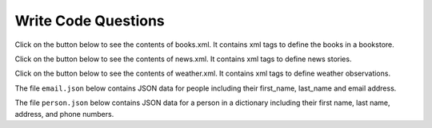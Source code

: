 Write Code Questions
--------------------------------------


Click on the button below to see the contents of books.xml.  It contains
xml tags to define the books in a bookstore.

.. reveal:: book_data
    :showtitle: Show
    :hidetitle: Hide

    .. raw:: html

       <pre id="books.xml">
       &#60;?xml version="1.0" encoding="UTF-8"?&#62;
       &#60;bookstore&#62;

           &#60;book category="cooking"&#62;
               &#60;title lang="en"&#62;Everyday Italian&#60;/title&#62;
               &#60;author&#62;Giada De Laurentiis&#60;/author&#62;
               &#60;year&#62;2005&#60;/year&#62;
               &#60;price&#62;30.00&#60;/price&#62;
           &#60;/book&#62;

           &#60;book category="children"&#62;
               &#60;title lang="en"&#62;Harry Potter&#60;/title&#62;
               &#60;author&#62;J K. Rowling&#60;/author&#62;
               &#60;year&#62;2005&#60;/year&#62;
               &#60;price&#62;29.99&#60;/price&#62;
           &#60;/book&#62;

           &#60;book category="web"&#62;
               &#60;title lang="en"&#62;XQuery Kick Start&#60;/title&#62;
               &#60;author&#62;James McGovern&#60;/author&#62;
               &#60;author&#62;Per Bothner&#60;/author&#62;
               &#60;author&#62;Kurt Cagle&#60;/author&#62;
               &#60;author&#62;James Linn&#60;/author&#62;
               &#60;author&#62;Vaidyanathan Nagarajan&#60;/author&#62;
               &#60;year&#62;2003&#60;/year&#62;
               &#60;price&#62;49.99&#60;/price&#62;
           &#60;/book&#62;

           &#60;book category="web" cover="paperback"&#62;
               &#60;title lang="en"&#62;Learning XML&#60;/title&#62;
               &#60;author&#62;Erik T. Ray&#60;/author&#62;
               &#60;year&#62;2003&#60;/year&#62;
               &#60;price&#62;39.95&#60;/price&#62;
           &#60;/book&#62;

       &#60;/bookstore&#62;

.. activecode:: web_get_book_info_xml
    :language: python3
    :nocodelens:
    :datafile: books.xml

    Fix the errors in the code below so that it reads the data from books.xml
    and finds all of the book data and prints the title for each book and
    then finds all the author names for each book and prints each author name.
    ~~~~
    import xml.etree.ElementTree as ET
    fh = open("books.xml")
    data = fh.read()
    fh.close()
    tree = ET.fromstring(data)
    book_list = tree.find('book')
    for book in book_list:
        print(f'Book title: {book.find(title).text}')
        author_list = book.find('author')
        for author in author_list:
            print(f"Author: {author}")

Click on the button below to see the contents of news.xml.  It contains
xml tags to define news stories.

.. reveal:: news_data
    :showtitle: Show
    :hidetitle: Hide

    .. raw:: html

       <pre id="news.xml">
       &#60;?xml version="1.0" encoding="UTF-8"?&#62;
       &#60;nitf&#62;
           &#60;head&#62;
               &#60;title&#62;Colombia Earthquake&#60;/title&#62;
           &#60;/head&#62;
           &#60;body&#62;
               &#60;headline&#62;
                   &#60;hl1&#62;143 Dead in Colombia Earthquake&#60;/hl1&#62;
               &#60;/headline&#62;
               &#60;byline&#62;
                   &#60;bytag&#62;By Jared Kotler, Associated Press Writer&#60;/bytag&#62;
               &#60;/byline&#62;
               &#60;dateline&#62;
                   &#60;location&#62;Bogota, Colombia&#60;/location&#62;
                   &#60;date&#62;Monday January 25 1999 7:28 ET&#60;/date&#62;
               &#60;/dateline&#62;
           &#60;/body&#62;
       &#60;/nitf&#62;


.. activecode:: web_get_news_info_xml
    :language: python3
    :nocodelens:
    :datafile: news.xml

    Fix the errors in the code below so that it reads the data from news.xml
    and prints the headline and date.
    ~~~~
    import xml.etree.ElementTree as ET
    fh = open("news.xml")
    data = fh.read()
    fh.close()
    tree = ET.fromstring(data)
    head = tree.find('head')
    title = head.find('title')
    print(head)
    body = find(body)
    dateline = body.find('dateline')
    date = dateline.find('date')
    print(date)


Click on the button below to see the contents of weather.xml.  It contains
xml tags to define weather observations.

.. reveal:: weather_data
    :showtitle: Show
    :hidetitle: Hide

    .. raw:: html

       <pre id="weather.xml">
       &#60;?xml version="1.0" encoding="UTF-8"?&#62;
       &#60;current_observation&#62;

           &#60;location&#62;New York/John F. Kennedy Intl Airport, NY&#60;/location&#62;
           &#60;station_id&#62;KJFK&#60;/station_id&#62;
           &#60;latitude&#62;40.66&#60;/latitude&#62;
           &#60;longitude&#62;-73.78&#60;/longitude&#62;
           &#60;observation_time_rfc822&#62;Mon, 11 Feb 2008 06:51:00 -0500 EST&#60;/observation_time_rfc822&#62;
           &#60;weather&#62;A Few Clouds&#60;/weather&#62;
           &#60;temp_f&#62;11&#60;/temp_f&#62;
           &#60;temp_c&#62;-12&#60;/temp_c&#62;
           &#60;relative_humidity&#62;36&#60;/relative_humidity&#62;
           &#60;wind_dir&#62;West&#60;/wind_dir&#62;
           &#60;wind_degrees&#62;280&#60;/wind_degrees&#62;
           &#60;wind_mph&#62;18.4&#60;/wind_mph&#62;
           &#60;wind_gust_mph&#62;29&#60;/wind_gust_mph&#62;
           &#60;pressure_mb&#62;1023.6&#60;/pressure_mb&#62;
           &#60;pressure_in&#62;30.23&#60;/pressure_in&#62;
           &#60;dewpoint_f&#62;-11&#60;/dewpoint_f&#62;
           &#60;dewpoint_c&#62;-24&#60;/dewpoint_c&#62;
           &#60;windchill_f&#62;-7&#60;/windchill_f&#62;
           &#60;windchill_c&#62;-22&#60;/windchill_c&#62;
           &#60;visibility_mi&#62;10.00&#60;/visibility_mi&#62;

       &#60;/current_observation&#62;


.. activecode:: web_get_weather_info_xml
    :language: python3
    :nocodelens:
    :datafile: weather.xml

    Finish the code below so that it reads the data from weather.xml
    into a tree and then prints the location, temp_f, and windchill_f for
    the current_observation.
    ~~~~
    import xml.etree.ElementTree as ET
    fh = open("weather.xml")
    data = fh.read()
    fh.close()
    tree = ET.fromstring(data)

The file ``email.json`` below contains JSON data for people including their first_name, last_name
and email address.

.. reveal:: email.json
    :showtitle: Show
    :hidetitle: Hide

    .. raw:: html

       <pre id="email.json.">
       [{
         "id": 1,
         "first_name": "Jeanette",
         "last_name": "Penddreth",
         "email": "jpenddreth0@census.gov",
         "gender": "Female",
         "ip_address": "26.58.193.2"
       }, {
         "id": 2,
         "first_name": "Giavani",
         "last_name": "Frediani",
         "email": "gfrediani1@senate.gov",
         "gender": "Male",
         "ip_address": "229.179.4.212"
       }, {
         "id": 3,
         "first_name": "Noell",
         "last_name": "Bea",
         "email": "nbea2@imageshack.us",
         "gender": "Female",
         "ip_address": "180.66.162.255"
       }, {
         "id": 4,
         "first_name": "Willard",
         "last_name": "Valek",
         "email": "wvalek3@vk.com",
         "gender": "Male",
         "ip_address": "67.76.188.26"
       }]

.. activecode:: web_email_json_write
    :language: python3
    :nocodelens:
    :datafile: email.json

    Finish the code below so that it prints the first name, last name and email
    address for each person in the list of dictionaries returned from ``json.loads(data).``
    ~~~~
    import json
    fh = open("email.json")
    data = fh.read()
    fh.close()
    person_list = json.loads(data)

The file ``person.json`` below contains JSON data for a person in a dictionary including their first name,
last name, address, and phone numbers.

.. reveal:: person.json
    :showtitle: Show
    :hidetitle: Hide

    .. raw:: html

       <pre id="person.json.">
       {
         "firstName": "John",
         "lastName": "Smith",
         "isAlive": true,
         "age": 27,
         "address": {
           "streetAddress": "21 2nd Street",
           "city": "New York",
           "state": "NY",
           "postalCode": "10021-3100"
         },
         "phoneNumbers": [
           {
             "type": "home",
             "number": "212 555-1234"
           },
           {
             "type": "office",
             "number": "646 555-4567"
           },
           {
             "type": "mobile",
             "number": "123 456-7890"
           }
         ],
         "children": [],
         "spouse": null
       }

.. activecode:: web_email_person_write
    :language: python3
    :nocodelens:
    :datafile: person.json

    Finish the code below so that it prints the first name, last name, the
    state the person lives in, and their mobile phone number.
    ~~~~
    import json
